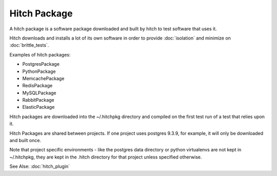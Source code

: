 Hitch Package
=============

A hitch package is a software package downloaded and built by hitch to test
software that uses it.

Hitch downloads and installs a lot of its own software in order to provide
:doc:`isolation` and minimize on :doc:`brittle_tests`.

Examples of hitch packages:

* PostgresPackage
* PythonPackage
* MemcachePackage
* RedisPackage
* MySQLPackage
* RabbitPackage
* ElasticPackage

Hitch packages are downloaded into the ~/.hitchpkg directory and compiled
on the first test run of a test that relies upon it.

Hitch Packages are shared between projects. If one project uses postgres
9.3.9, for example, it will only be downloaded and built once.

Note that project specific environments - like the postgres data directory
or python virtualenvs are not kept in ~/.hitchpkg, they are kept in
the .hitch directory for that project unless specified otherwise.

See Alse: :doc:`hitch_plugin`
